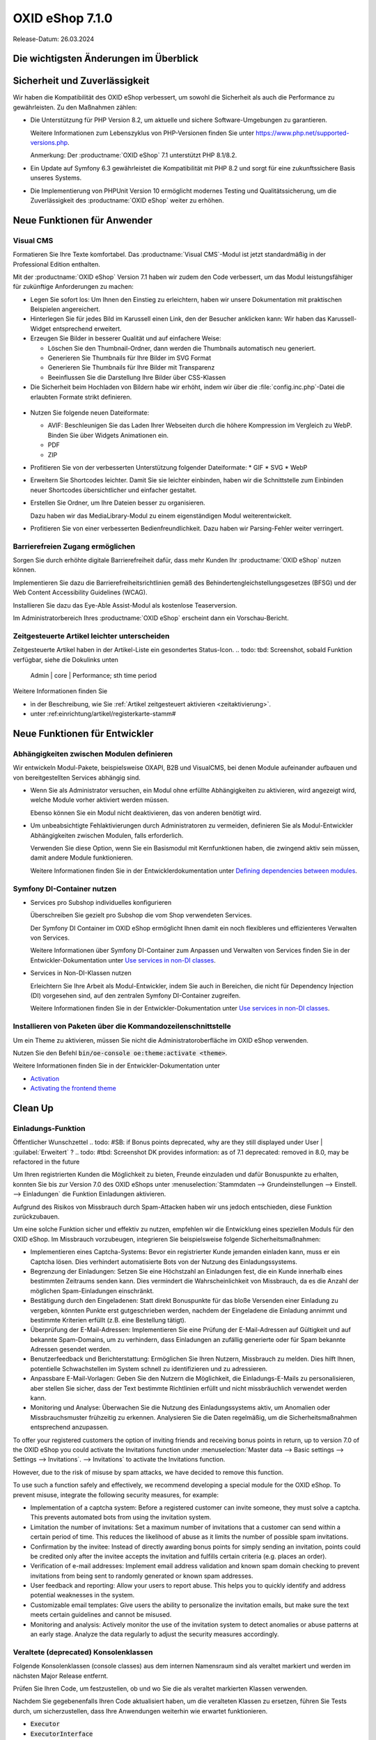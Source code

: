 OXID eShop 7.1.0
================

Release-Datum: 26.03.2024

Die wichtigsten Änderungen im Überblick
---------------------------------------


.. todo: https://oxidesalesag-my.sharepoint.com/:p:/g/personal/heike_reuter_oxid-esales_com/EX0qy6fbpnBDvo5AU_xO8ZMBbf_DXJpk6tpfUr6AGu4OAA?e=jpN2of
  .. todo: #SB: HR Was ist das wichtigste an 7.1?: Barrierefreiheit; --> #SB fragen: eye able assist Modul, Apay- und Demodaten
    VCMS Bundle: #MF Mikkel fragen: was ist neu
    neue PHP-Version
    Modulabhängigkeiten
    Subshop-Services
    Bugfixes, s.Changelog CE

Sicherheit und Zuverlässigkeit
------------------------------

Wir haben die Kompatibilität des OXID eShop verbessert, um sowohl die Sicherheit als auch die Performance zu gewährleisten. Zu den Maßnahmen zählen:

* Die Unterstützung für PHP Version 8.2, um aktuelle und sichere Software-Umgebungen zu garantieren.

  Weitere Informationen zum Lebenszyklus von PHP-Versionen finden Sie unter https://www.php.net/supported-versions.php.

  Anmerkung: Der :productname:`OXID eShop` 7.1 unterstützt PHP 8.1/8.2.

* Ein Update auf Symfony 6.3 gewährleistet die Kompatibilität mit PHP 8.2 und sorgt für eine zukunftssichere Basis unseres Systems.

* Die Implementierung von PHPUnit Version 10 ermöglicht modernes Testing und Qualitätssicherung, um die Zuverlässigkeit des :productname:`OXID eShop` weiter zu erhöhen.


Neue Funktionen für Anwender
----------------------------

Visual CMS
^^^^^^^^^^

Formatieren Sie Ihre Texte komfortabel. Das :productname:`Visual CMS`-Modul ist jetzt standardmäßig in der Professional Edition enthalten.

.. todo: #SB: D.h. nicht mehr bezahlpflichtig?
.. todo: #MF: so korrekt und vollständig?:

Mit der :productname:`OXID eShop` Version 7.1 haben wir zudem den Code verbessert, um das Modul leistungsfähiger für zukünftige Anforderungen zu machen:

* Legen Sie sofort los: Um Ihnen den Einstieg zu erleichtern, haben wir unsere Dokumentation mit praktischen Beispielen angereichert.
* Hinterlegen Sie für jedes Bild im Karussell einen Link, den der Besucher anklicken kann: Wir haben das Karussell-Widget entsprechend erweitert.

  .. todo: #MF: Link auf Doku-Kapitel ergänzen: "Weitere Informationen finden Sie unter <URL>."

* Erzeugen Sie Bilder in besserer Qualität und auf einfachere Weise:

  * Löschen Sie den Thumbnail-Ordner, dann werden die Thumbnails automatisch neu generiert.
  * Generieren Sie Thumbnails für Ihre Bilder im SVG Format
  * Generieren Sie Thumbnails für Ihre Bilder mit Transparenz
  * Beeinflussen Sie die Darstellung Ihre Bilder über CSS-Klassen

  .. todo: #MF: Link auf Doku-Kapitel ergänzen: "Weitere Informationen finden Sie unter <URL>."
  .. todo: #SB/#MF: Was heißt bedarfsorientiert?: "Wir haben das bedarfsorientierte Erstellen von Thumbnails verbessert."
  .. todo: #SB/#MF Klären: Erwähnen wir folgendes? Auch das Hochladen und Verlinken von Dateien wie PDFs in Ihrem WYSIWYG-Editor ist nun möglich. Beachten Sie, dass diese Funktion noch experimentell und nicht vollständig ausgereift ist.
  .. todo: #SB/#MF: Brauchen wir das: "- bei Speicherung von Inhalten werden nun Fehler im individuellen CSS/LESS gemeldet - erleichterte Kontrolle über Alt-Attributes für Bilder (wird vermutlich nicht mehr für 7.1 kommen)"

* Die Sicherheit beim Hochladen von Bildern habe wir erhöht, indem wir über die :file:`config.inc.php`-Datei die erlaubten Formate strikt definieren.

 .. todo: #SB/#MF: Kann/soll der Shopbetreiber die :file:`config.inc.php`-Datei  evtl. anpassen?

* Nutzen Sie folgende neuen Dateiformate:

  * AVIF: Beschleunigen Sie das Laden Ihrer Webseiten durch die höhere Kompression im Vergleich zu WebP. Binden Sie über Widgets Animationen ein.
  * PDF
  * ZIP

  .. todo: #SB/#MF: Was ist der use case für für PDF und ZIP?

* Profitieren Sie von der verbesserten Unterstützung folgender Dateiformate:
  * GIF
  * SVG
  * WebP

  .. todo: #SB/#MF: Was haben wir verbessert?

* Erweitern Sie Shortcodes leichter. Damit Sie sie leichter einbinden, haben wir die Schnittstelle zum Einbinden neuer Shortcodes übersichtlicher und einfacher gestaltet.

  .. todo: #MF: Link auf Doku-Kapitel ergänzen: "Weitere Informationen finden Sie unter <URL>."

* Erstellen Sie Ordner, um Ihre Dateien besser zu organisieren.

  Dazu haben wir das MediaLibrary-Modul zu einem eigenständigen Modul weiterentwickelt.

  .. todo: #HB/#MF: Erwähnen wir Folgendes? Ist das Umbenennen fertig? "Benennen Sie Dateien und Ordner bei Bedarf um. Das erfordert jedoch vorerst noch etwas Arbeit, weil wir einfache Dateipfade verwenden. Das heißt, die Beziehungen im VisualCMS und WYSIWYG-Editor werden nicht automatisch aktualisiert."
  .. todo: #MF: Link auf Doku-Kapitel ergänzen: "Weitere Informationen finden Sie unter <URL>."

* Profitieren Sie von einer verbesserten Bedienfreundlichkeit. Dazu haben wir Parsing-Fehler weiter verringert.

Barrierefreien Zugang ermöglichen
^^^^^^^^^^^^^^^^^^^^^^^^^^^^^^^^^

Sorgen Sie durch erhöhte digitale Barrierefreiheit dafür, dass mehr Kunden Ihr :productname:`OXID eShop` nutzen können.

Implementieren Sie dazu die Barrierefreiheitsrichtlinien gemäß des Behindertengleichstellungsgesetzes (BFSG) und der Web Content Accessibility Guidelines (WCAG).

Installieren Sie dazu das Eye-Able Assist-Modul als kostenlose Teaserversion.

.. todo: #SB: Wie kriege ich das Modul?

Im Administratorbereich Ihres :productname:`OXID eShop` erscheint dann ein Vorschau-Bericht.

.. todo: #SB: Wozu dient das Modul, was macht es, was ist das Ergebnis?

.. todo: Screenshot Eye Able Kurzreport (report teaser) ergänzen
.. todo: Evtl. Screenshot Eye Able Report ergänzen



.. todo: #05

Zeitgesteuerte Artikel leichter unterscheiden
^^^^^^^^^^^^^^^^^^^^^^^^^^^^^^^^^^^^^^^^^^^^^

Zeitgesteuerte Artikel haben in der Artikel-Liste ein gesondertes Status-Icon.
.. todo: tbd: Screenshot, sobald Funktion verfügbar, siehe die Dokulinks unten
     Admin | core | Performance; sth time period

Weitere Informationen finden Sie

* ìn der Beschreibung, wie Sie :ref:`Artikel zeitgesteuert aktivieren <zeitaktivierung>`.
* unter :ref:einrichtung/artikel/registerkarte-stamm#

.. todo: #HR/#DK: tbd: Install 7.1, test function, add screenshot in docu where applicable




Neue Funktionen für Entwickler
------------------------------

Abhängigkeiten zwischen Modulen definieren
^^^^^^^^^^^^^^^^^^^^^^^^^^^^^^^^^^^^^^^^^^

.. todo: #04

Wir entwickeln Modul-Pakete, beispielsweise OXAPI, B2B und VisualCMS, bei denen Module aufeinander aufbauen und von bereitgestellten Services abhängig sind.

* Wenn Sie als Administrator versuchen, ein Modul ohne erfüllte Abhängigkeiten zu aktivieren, wird angezeigt wird, welche Module vorher aktiviert werden müssen.

  Ebenso können Sie ein Modul nicht deaktivieren, das von anderen benötigt wird.

* Um unbeabsichtigte Fehlaktivierungen durch Administratoren zu vermeiden, definieren Sie als Modul-Entwickler Abhängigkeiten zwischen Modulen, falls erforderlich.

  Verwenden Sie diese Option, wenn Sie ein Basismodul mit Kernfunktionen haben, die zwingend aktiv sein müssen, damit andere Module funktionieren.

  Weitere Informationen finden Sie in der Entwicklerdokumentation unter `Defining dependencies between modules <https://docs.oxid-esales.com/developer/en/latest/development/modules_components_themes/module/module_dependencies.html>`_.

.. todo: #tbd: URL verifizieren


Symfony DI-Container nutzen
^^^^^^^^^^^^^^^^^^^^^^^^^^^

* Services pro Subshop individuelles konfigurieren

  .. todo: #03

  Überschreiben Sie gezielt pro Subshop die vom Shop verwendeten Services.

  Der Symfony DI Container im OXID eShop ermöglicht Ihnen damit ein noch flexibleres und effizienteres Verwalten von Services.

  Weitere Informationen über Symfony DI-Container zum Anpassen und Verwalten von Services finden Sie in der Entwickler-Dokumentation unter `Use services in non-DI classes <https://docs.oxid-esales.com/development/tell_me_about/service_container.html>`_.

* Services in Non-DI-Klassen nutzen

  .. todo: #01

  Erleichtern Sie Ihre Arbeit als Modul-Entwickler, indem Sie auch in Bereichen, die nicht für Dependency Injection (DI) vorgesehen sind, auf den zentralen Symfony DI-Container zugreifen.

  Weitere Informationen finden Sie in der Entwickler-Dokumentation unter `Use services in non-DI classes <https://docs.oxid-esales.com/development/modules_components_themes/module/module_services.rst#use-services-in-non-di-classes.html>`_.

Installieren von Paketen über die Kommandozeilenschnittstelle
^^^^^^^^^^^^^^^^^^^^^^^^^^^^^^^^^^^^^^^^^^^^^^^^^^^^^^^^^^^^^

.. todo: #02
.. todo: SB/HR: HR so OK: jetzt regulär; Ist das ein neues Feature? So weit ich sehe, haben wir nur ein neues Kapitel in der Dev-Doku.; vorher Dev-Komponente nachzuinstalieren

Um ein Theme zu aktivieren, müssen Sie nicht die Administratoroberfläche im OXID eShop verwenden.

Nutzen Sie den Befehl :code:`bin/oe-console oe:theme:activate <theme>`.

Weitere Informationen finden Sie in der Entwickler-Dokumentation unter

* `Activation <https://docs.oxid-esales.com/developer/en/latest/development/modules_components_themes/theme/theme_activation_via_cli.html>`_
* `Activating the frontend theme <https://docs.oxid-esales.com/developer/en/latest/development/modules_components_themes/project/twig_template_engine/installation.html#after-twig-engine-installation>`_

Clean Up
--------


Einladungs-Funktion
^^^^^^^^^^^^^^^^^^^

.. todo: #07
.. todo: SB Shop sendet E-mail: geht aus Datenschutz-/Spamschutzgründen nicht mehr
Öffentlicher Wunschzettel
.. todo: #SB: if Bonus points deprecated, why are they still displayed under User | :guilabel:`Erweitert` ?
.. todo: #tbd: Screenshot  DK provides information: as of 7.1 deprecated: removed in 8.0, may be refactored in the future

Um Ihren registrierten Kunden die Möglichkeit zu bieten, Freunde einzuladen und dafür Bonuspunkte zu erhalten, konnten Sie bis zur Version 7.0 des OXID eShops unter :menuselection:`Stammdaten --> Grundeinstellungen --> Einstell. --> Einladungen` die Funktion Einladungen aktivieren.

Aufgrund des Risikos von Missbrauch durch Spam-Attacken haben wir uns jedoch entschieden, diese Funktion zurückzubauen.

Um eine solche Funktion sicher und effektiv zu nutzen, empfehlen wir die Entwicklung eines speziellen Moduls für den OXID eShop. Im Missbrauch vorzubeugen, integrieren Sie beispielsweise folgende Sicherheitsmaßnahmen:

* Implementieren eines Captcha-Systems: Bevor ein registrierter Kunde jemanden einladen kann, muss er ein Captcha lösen. Dies verhindert automatisierte Bots von der Nutzung des Einladungssystems.
* Begrenzung der Einladungen: Setzen Sie eine Höchstzahl an Einladungen fest, die ein Kunde innerhalb eines bestimmten Zeitraums senden kann. Dies vermindert die Wahrscheinlichkeit von Missbrauch, da es die Anzahl der möglichen Spam-Einladungen einschränkt.
* Bestätigung durch den Eingeladenen: Statt direkt Bonuspunkte für das bloße Versenden einer Einladung zu vergeben, könnten Punkte erst gutgeschrieben werden, nachdem der Eingeladene die Einladung annimmt und bestimmte Kriterien erfüllt (z.B. eine Bestellung tätigt).
* Überprüfung der E-Mail-Adressen: Implementieren Sie eine Prüfung der E-Mail-Adressen auf Gültigkeit und auf bekannte Spam-Domains, um zu verhindern, dass Einladungen an zufällig generierte oder für Spam bekannte Adressen gesendet werden.
* Benutzerfeedback und Berichterstattung: Ermöglichen Sie Ihren Nutzern, Missbrauch zu melden. Dies hilft Ihnen, potentielle Schwachstellen im System schnell zu identifizieren und zu adressieren.
* Anpassbare E-Mail-Vorlagen: Geben Sie den Nutzern die Möglichkeit, die Einladungs-E-Mails zu personalisieren, aber stellen Sie sicher, dass der Text bestimmte Richtlinien erfüllt und nicht missbräuchlich verwendet werden kann.
* Monitoring und Analyse: Überwachen Sie die Nutzung des Einladungssystems aktiv, um Anomalien oder Missbrauchsmuster frühzeitig zu erkennen. Analysieren Sie die Daten regelmäßig, um die Sicherheitsmaßnahmen entsprechend anzupassen.


To offer your registered customers the option of inviting friends and receiving bonus points in return, up to version 7.0 of the OXID eShop you could activate the Invitations function under :menuselection:`Master data --> Basic settings --> Settings --> Invitations`. --> Invitations` to activate the Invitations function.

However, due to the risk of misuse by spam attacks, we have decided to remove this function.

To use such a function safely and effectively, we recommend developing a special module for the OXID eShop. To prevent misuse, integrate the following security measures, for example:

* Implementation of a captcha system: Before a registered customer can invite someone, they must solve a captcha. This prevents automated bots from using the invitation system.
* Limitation the number of invitations: Set a maximum number of invitations that a customer can send within a certain period of time. This reduces the likelihood of abuse as it limits the number of possible spam invitations.
* Confirmation by the invitee: Instead of directly awarding bonus points for simply sending an invitation, points could be credited only after the invitee accepts the invitation and fulfills certain criteria (e.g. places an order).
* Verification of e-mail addresses: Implement email address validation and known spam domain checking to prevent invitations from being sent to randomly generated or known spam addresses.
* User feedback and reporting: Allow your users to report abuse. This helps you to quickly identify and address potential weaknesses in the system.
* Customizable email templates: Give users the ability to personalize the invitation emails, but make sure the text meets certain guidelines and cannot be misused.
* Monitoring and analysis: Actively monitor the use of the invitation system to detect anomalies or abuse patterns at an early stage. Analyze the data regularly to adjust the security measures accordingly.


Veraltete (deprecated) Konsolenklassen
^^^^^^^^^^^^^^^^^^^^^^^^^^^^^^^^^^^^^^

.. todo: #06
.. todo: #HR: prüfen

Folgende Konsolenklassen (console classes) aus dem internen Namensraum sind als veraltet markiert und werden im nächsten Major Release entfernt.

Prüfen Sie Ihren Code, um festzustellen, ob und wo Sie die als veraltet markierten Klassen verwenden.

Nachdem Sie gegebenenfalls Ihren Code aktualisiert haben, um die veralteten Klassen zu ersetzen, führen Sie Tests durch, um sicherzustellen, dass Ihre Anwendungen weiterhin wie erwartet funktionieren.

* :code:`Executor`
* :code:`ExecutorInterface`
* :code:`CommandsProvider`
* :code:`CommandsProviderInterface`

.. todo: DK: not documented, so not to be mentioned; : deprecated as of 7.1, removed as of 8.0
F       olgende zuvor als veraltet (deprecated) markierten Funktionen haben wir entfernt.
        * getContainer()
        * dispatchEvent() methods in Core classes	Dev
.. todo: Zur Info: Global function \makeReadable(); DK: not to be mentioned in docu
.. todo: Zur Info: TemplateFileResolverInterface is redundant and will be removed in the next major version, template extension resolving is already performed in TemplateRenderer
        DK: it's a leftover: will be reomoved, not to be mentioned; Smarty Überbleibsel, DK checks

Komponenten
-----------

Komponenten der Compilation
^^^^^^^^^^^^^^^^^^^^^^^^^^^

Die Compilation enthält die folgenden Komponenten (aktualisierte Versionen):

.. todo: #HR:  710: Infos abwarten

* `OXID eShop CE 7.0.3 <https://github.com/OXID-eSales/oxideshop_ce/blob/v7.0.3/CHANGELOG-7.0.md#v703---2024-02-20>`_
* `OXID eShop PE 7.0.0 <https://github.com/OXID-eSales/oxideshop_pe/blob/v7.0.0/CHANGELOG.md>`_
* `OXID eShop EE 7.0.1 <https://github.com/OXID-eSales/oxideshop_ee/blob/v7.0.1/CHANGELOG.md>`_
* `Apex theme 1.2.0 <https://github.com/OXID-eSales/apex-theme/blob/v1.2.0/CHANGELOG.md>`_
* `Twig admin theme 2.2.0 <https://github.com/OXID-eSales/twig-admin-theme/blob/v2.2.0/CHANGELOG.md>`_
* `Twig component CE 2.2.0 <https://github.com/OXID-eSales/twig-component/blob/v2.2.0/CHANGELOG.md>`_
* `Twig component PE 2.2.0 <https://github.com/OXID-eSales/twig-component-pe/blob/v2.2.0/CHANGELOG.md>`_
* `Twig component EE 2.2.0 <https://github.com/OXID-eSales/twig-component-ee/blob/v2.2.0/CHANGELOG.md>`_

* `OXID eShop composer plugin 7.1.1 <https://github.com/OXID-eSales/oxideshop_composer_plugin/blob/v7.1.1/CHANGELOG.md>`_
* `OXID eShop Views Generator 2.1.0 <https://github.com/OXID-eSales/oxideshop-db-views-generator/blob/v2.1.0/CHANGELOG.md>`_
* `OXID eShop demo data installer 3.1.1 <https://github.com/OXID-eSales/oxideshop-demodata-installer/blob/v3.1.1/CHANGELOG.md>`_
* `OXID eShop demo data CE/PE/EE 8.0.0 <https://github.com/OXID-eSales/oxideshop_demodata_ce/blob/v8.0.0/CHANGELOG.md>`_
* `OXID eShop demo data EE 8.0.1 <https://github.com/OXID-eSales/oxideshop_demodata_ce/blob/v8.0.1/CHANGELOG.md>`_
* `OXID eShop doctrine migration integration 5.1.0 <https://github.com/OXID-eSales/oxideshop-doctrine-migration-wrapper/blob/v5.1.0/CHANGELOG.md>`_
* `OXID eShop facts 4.1.0 <https://github.com/OXID-eSales/oxideshop-facts/blob/v4.1.0/CHANGELOG.md>`_
* `Unified Namespace Generator 4.1.0 <https://github.com/OXID-eSales/oxideshop-unified-namespace-generator/blob/v4.1.0/CHANGELOG.md>`_

* `GDPR Opt-In 3.0.1 <https://github.com/OXID-eSales/gdpr-optin-module/blob/v3.0.1/CHANGELOG.md>`_
* `OXID Cookie Management powered by usercentrics 2.0.2 <https://github.com/OXID-eSales/usercentrics/blob/v2.0.2/CHANGELOG.md>`_
* `Visual CMS 4.0.2 <https://github.com/OXID-eSales/visual_cms_module/blob/v4.0.2/CHANGELOG-4.0.md>`_ (PE/EE)
* `WYSIWYG Editor + Media Library 3.0.2 <https://github.com/OXID-eSales/ddoe-wysiwyg-editor-module/blob/v3.0.2/CHANGELOG.md>`_
* `Makaira 2.1.2 <https://github.com/MakairaIO/oxid-connect-essential/blob/2.1.2/CHANGELOG.md>`_


Korrekturen
-----------

Die Korrekturen finden Sie im `Changelog <https://github.com/OXID-eSales/oxideshop_ce/blob/b-7.1.x/CHANGELOG-7.1.md>`_.

.. todo: #08 https://github.com/OXID-eSales/oxideshop_ce/pull/918
.. todo: #09 Can't use dot character for template file names
.. todo: #10 #HR: https://github.com/OXID-eSales/oxideshop_ce/blob/b-7.1.x/CHANGELOG-7.1.md#changed


Installation
------------

Zum Installieren oder Aktualisieren folgen Sie den Anleitungen im Abschnitt *Installation*:

:doc:`Neu-Installation <../../installation/neu-installation/neu-installation>`  |br|
:doc:`Minor-Update installieren <../../installation/update/minor-update>`

.. Intern: , Status: